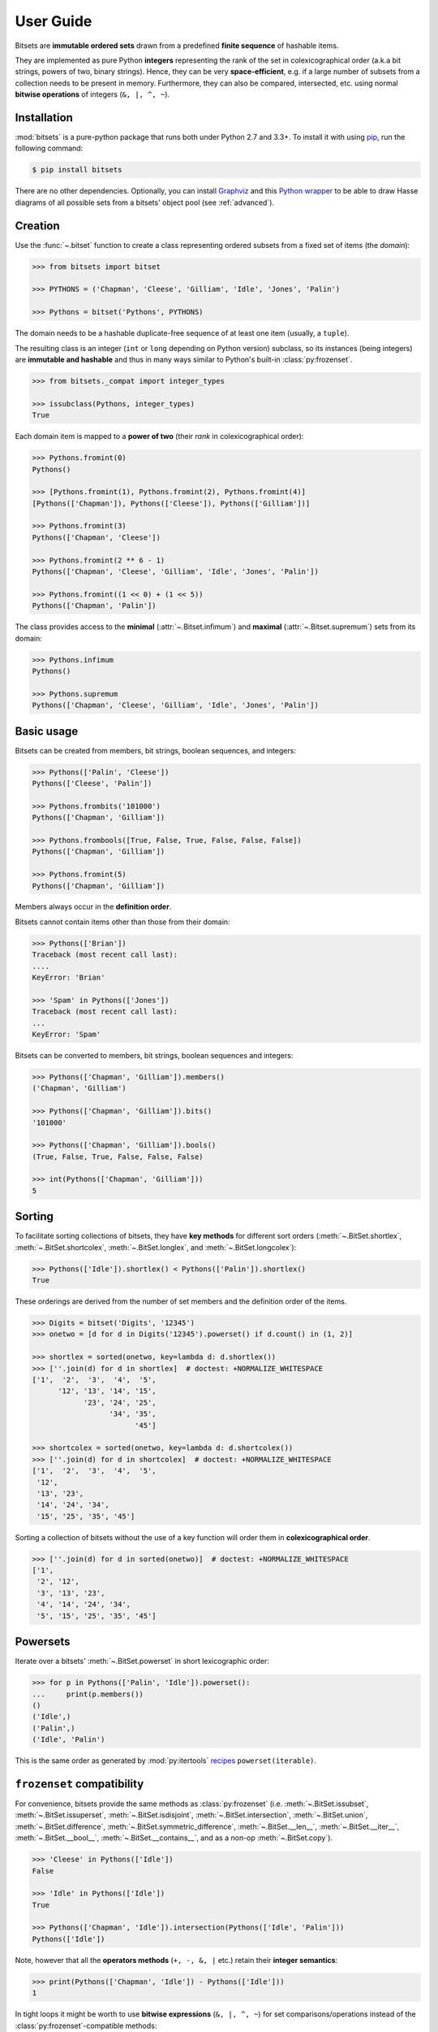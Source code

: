 .. _manual:

User Guide
==========

Bitsets are **immutable ordered sets** drawn from a predefined **finite sequence**
of hashable items.

They are implemented as pure Python **integers** representing the rank of the
set in colexicographical order (a.k.a bit strings, powers of two, binary
strings). Hence, they can be very **space-efficient**, e.g. if a large number of
subsets from a collection needs to be present in memory. Furthermore, they can
also be compared, intersected, etc. using normal **bitwise operations** of
integers (``&, |, ^, ~``).


Installation
------------

:mod:`bitsets` is a pure-python package that runs both under Python 2.7 and 3.3+.
To install it with using pip_, run the following command:

.. code:: bash

    $ pip install bitsets

There are no other dependencies. Optionally, you can install Graphviz_ and this
`Python wrapper`_ to be able to draw Hasse diagrams of all possible sets from
a bitsets' object pool (see :ref:`advanced`).


Creation
--------

Use the :func:`~.bitset` function to create a class representing ordered
subsets from a fixed set of items (the *domain*):

.. code:: python

    >>> from bitsets import bitset

    >>> PYTHONS = ('Chapman', 'Cleese', 'Gilliam', 'Idle', 'Jones', 'Palin')

    >>> Pythons = bitset('Pythons', PYTHONS)

The domain needs to be a hashable duplicate-free sequence of at least one item
(usually, a ``tuple``).

The resulting class is an integer (``int`` or ``long`` depending on Python
version) subclass, so its instances (being integers) are **immutable and
hashable** and thus in many ways similar to Python's built-in
:class:`py:frozenset`.

.. code:: python

    >>> from bitsets._compat import integer_types

    >>> issubclass(Pythons, integer_types)
    True


Each domain item is mapped to a **power of two** (their *rank* in
colexicographical order):

.. code:: python

    >>> Pythons.fromint(0)
    Pythons()

    >>> [Pythons.fromint(1), Pythons.fromint(2), Pythons.fromint(4)]
    [Pythons(['Chapman']), Pythons(['Cleese']), Pythons(['Gilliam'])]

    >>> Pythons.fromint(3)
    Pythons(['Chapman', 'Cleese'])

    >>> Pythons.fromint(2 ** 6 - 1)
    Pythons(['Chapman', 'Cleese', 'Gilliam', 'Idle', 'Jones', 'Palin'])

    >>> Pythons.fromint((1 << 0) + (1 << 5))
    Pythons(['Chapman', 'Palin'])


The class provides access to the **minimal** (:attr:`~.Bitset.infimum`) and
**maximal** (:attr:`~.Bitset.supremum`) sets from its domain:

.. code:: python

    >>> Pythons.infimum
    Pythons()

    >>> Pythons.supremum
    Pythons(['Chapman', 'Cleese', 'Gilliam', 'Idle', 'Jones', 'Palin'])



Basic usage
-----------

Bitsets can be created from members, bit strings, boolean sequences, and
integers:

.. code:: python

    >>> Pythons(['Palin', 'Cleese'])
    Pythons(['Cleese', 'Palin'])

    >>> Pythons.frombits('101000')
    Pythons(['Chapman', 'Gilliam'])

    >>> Pythons.frombools([True, False, True, False, False, False])
    Pythons(['Chapman', 'Gilliam'])

    >>> Pythons.fromint(5)
    Pythons(['Chapman', 'Gilliam'])

Members always occur in the **definition order**.

Bitsets cannot contain items other than those from their domain:

.. code:: python

    >>> Pythons(['Brian'])
    Traceback (most recent call last):
    ....
    KeyError: 'Brian'

    >>> 'Spam' in Pythons(['Jones'])
    Traceback (most recent call last):
    ...
    KeyError: 'Spam'


Bitsets can be converted to members, bit strings, boolean sequences and
integers:

.. code:: python

    >>> Pythons(['Chapman', 'Gilliam']).members()
    ('Chapman', 'Gilliam')

    >>> Pythons(['Chapman', 'Gilliam']).bits()
    '101000'

    >>> Pythons(['Chapman', 'Gilliam']).bools()
    (True, False, True, False, False, False)

    >>> int(Pythons(['Chapman', 'Gilliam']))
    5


Sorting
-------

To facilitate sorting collections of bitsets, they have **key methods** for
different sort orders (:meth:`~.BitSet.shortlex`, :meth:`~.BitSet.shortcolex`,
:meth:`~.BitSet.longlex`, and :meth:`~.BitSet.longcolex`):

.. code:: python

    >>> Pythons(['Idle']).shortlex() < Pythons(['Palin']).shortlex()
    True

These orderings are derived from the number of set members and the definition
order of the items.

.. code:: python

    >>> Digits = bitset('Digits', '12345')
    >>> onetwo = [d for d in Digits('12345').powerset() if d.count() in (1, 2)]

    >>> shortlex = sorted(onetwo, key=lambda d: d.shortlex())
    >>> [''.join(d) for d in shortlex]  # doctest: +NORMALIZE_WHITESPACE
    ['1',  '2',  '3',  '4',  '5',
          '12', '13', '14', '15',
                '23', '24', '25',
                      '34', '35',
                            '45']

    >>> shortcolex = sorted(onetwo, key=lambda d: d.shortcolex())
    >>> [''.join(d) for d in shortcolex]  # doctest: +NORMALIZE_WHITESPACE
    ['1',  '2',  '3',  '4',  '5',
     '12',
     '13', '23',
     '14', '24', '34',
     '15', '25', '35', '45']

Sorting a collection of bitsets without the use of a key function will order
them in **colexicographical order**.

.. code:: python

    >>> [''.join(d) for d in sorted(onetwo)]  # doctest: +NORMALIZE_WHITESPACE
    ['1',
     '2', '12',
     '3', '13', '23',
     '4', '14', '24', '34',
     '5', '15', '25', '35', '45']


Powersets
---------

Iterate over a bitsets' :meth:`~.BitSet.powerset` in short lexicographic order:

.. code:: python

    >>> for p in Pythons(['Palin', 'Idle']).powerset():
    ...     print(p.members())
    ()
    ('Idle',)
    ('Palin',)
    ('Idle', 'Palin')

This is the same order as generated by :mod:`py:itertools` recipes_
``powerset(iterable)``.


``frozenset`` compatibility
---------------------------

For convenience, bitsets provide the same methods as :class:`py:frozenset`
(i.e. :meth:`~.BitSet.issubset`, :meth:`~.BitSet.issuperset`,
:meth:`~.BitSet.isdisjoint`, :meth:`~.BitSet.intersection`,
:meth:`~.BitSet.union`, :meth:`~.BitSet.difference`,
:meth:`~.BitSet.symmetric_difference`, :meth:`~.BitSet.__len__`,
:meth:`~.BitSet.__iter__`, :meth:`~.BitSet.__bool__`,
:meth:`~.BitSet.__contains__`, and as a non-op :meth:`~.BitSet.copy`).

.. code:: python

    >>> 'Cleese' in Pythons(['Idle'])
    False

    >>> 'Idle' in Pythons(['Idle'])
    True

    >>> Pythons(['Chapman', 'Idle']).intersection(Pythons(['Idle', 'Palin']))
    Pythons(['Idle'])

Note, however that all the **operators methods** (``+, -, &, |`` etc.) retain
their **integer semantics**:

.. code:: python

    >>> print(Pythons(['Chapman', 'Idle']) - Pythons(['Idle']))
    1


In tight loops it might be worth to use **bitwise expressions** (``&, |, ^, ~``)
for set comparisons/operations instead of the :class:`py:frozenset`-compatible
methods:

.. code:: python

    >>> # is subset ?
    >>> Pythons(['Idle']) & Pythons(['Chapman', 'Idle']) == Pythons(['Idle'])
    True


Added functionality
-------------------

Differing from :class:`py:frozenset`, you can also retrieve the
:meth:`~.BitSet.complement` set of a bitset:

.. code:: python

    >>> Pythons(['Idle']).complement()
    Pythons(['Chapman', 'Cleese', 'Gilliam', 'Jones', 'Palin'])

    >>> Pythons().complement().complement()
    Pythons()


Test if a bitset is maximal (the :attr:`~.BitSet.supremum`):

.. code:: python

    >>> Pythons(['Idle']).all()
    False

    >>> Pythons(['Chapman', 'Cleese', 'Gilliam', 'Idle', 'Jones', 'Palin']).all()
    True


Test if a bitset is non-minimal (the :attr:`~.BitSet.infimum`), same as
``bool(bitset)``:

.. code:: python

    >>> Pythons(['Idle']).any()
    True

    >>> Pythons().any()
    False


.. _pip: https://pip.readthedocs.io
.. _Graphviz: http://www.graphviz.org
.. _Python wrapper: https://pypi.python.org/pypi/graphviz

.. _recipes: https://docs.python.org/2/library/itertools.html#recipes
